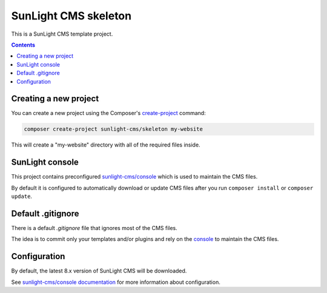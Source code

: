 SunLight CMS skeleton
#####################

This is a SunLight CMS template project.

.. contents::


Creating a new project
**********************

You can create a new project using the Composer's `create-project <https://getcomposer.org/doc/03-cli.md#create-project>`_ command:

.. code:: bash

   composer create-project sunlight-cms/skeleton my-website

This will create a "my-website" directory with all of the required files inside.


SunLight console
****************

This project contains preconfigured `sunlight-cms/console <console_>`_
which is used to maintain the CMS files.

By default it is configured to automatically download or update CMS files
after you run ``composer install`` or ``composer update``.


Default .gitignore
******************

There is a default *.gitignore* file that ignores most of the CMS files.

The idea is to commit only your templates and/or plugins and rely
on the `console`_ to maintain the CMS files.


Configuration
*************

By default, the latest 8.x version of SunLight CMS will be downloaded.

See `sunlight-cms/console documentation <https://github.com/sunlight-cms/console#configuration>`_
for more information about configuration.


.. _console: https://github.com/sunlight-cms/console
